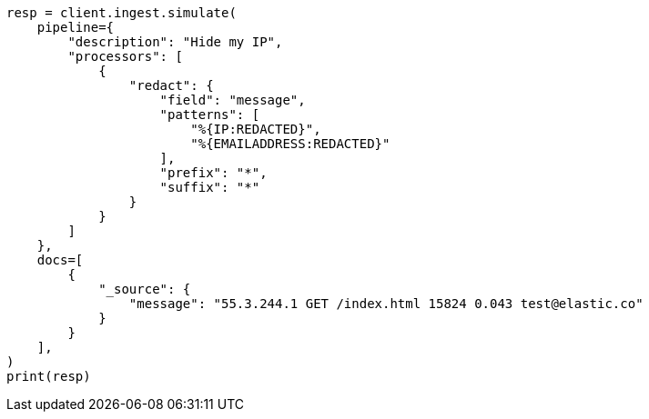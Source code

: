 // This file is autogenerated, DO NOT EDIT
// ingest/processors/redact.asciidoc:106

[source, python]
----
resp = client.ingest.simulate(
    pipeline={
        "description": "Hide my IP",
        "processors": [
            {
                "redact": {
                    "field": "message",
                    "patterns": [
                        "%{IP:REDACTED}",
                        "%{EMAILADDRESS:REDACTED}"
                    ],
                    "prefix": "*",
                    "suffix": "*"
                }
            }
        ]
    },
    docs=[
        {
            "_source": {
                "message": "55.3.244.1 GET /index.html 15824 0.043 test@elastic.co"
            }
        }
    ],
)
print(resp)
----
